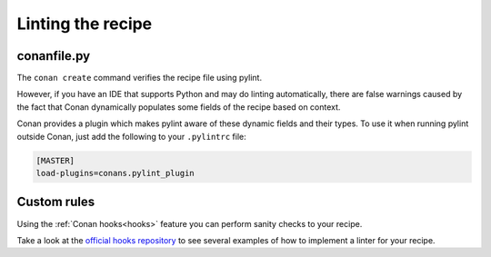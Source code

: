 Linting the recipe
==================


conanfile.py
------------

The ``conan create`` command verifies the recipe file using pylint.

However, if you have an IDE that supports Python and may do linting automatically,
there are false warnings caused by the fact that Conan dynamically populates some
fields of the recipe based on context.

Conan provides a plugin which makes pylint aware of these dynamic fields and their types.
To use it when running pylint outside Conan, just add the following to your ``.pylintrc`` file:

.. code-block:: ini

    [MASTER]
    load-plugins=conans.pylint_plugin


Custom rules
------------

Using the :ref:`Conan hooks<hooks>` feature you can perform sanity checks to your recipe.

Take a look at the `official hooks repository <https://github.com/conan-io/hooks>`_
to see several examples of how to implement a linter for your recipe.